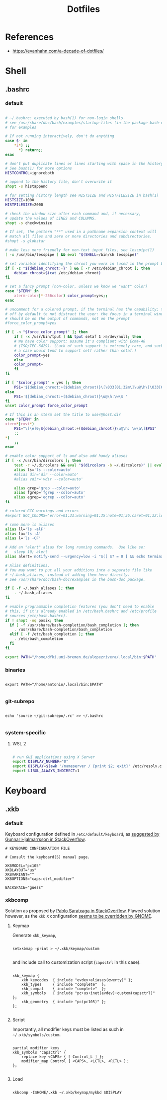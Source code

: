 #+STARTUP: overview
#+FILETAGS: :dotfiles:




#+title:Dotfiles
#+PROPERTY: header-args :results none


* References

- https://evanhahn.com/a-decade-of-dotfiles/


* Shell
** .bashrc
*** default

#+begin_src bash

# ~/.bashrc: executed by bash(1) for non-login shells.
# see /usr/share/doc/bash/examples/startup-files (in the package bash-doc)
# for examples

# If not running interactively, don't do anything
case $- in
    *i*) ;;
      *) return;;
esac

# don't put duplicate lines or lines starting with space in the history.
# See bash(1) for more options
HISTCONTROL=ignoreboth

# append to the history file, don't overwrite it
shopt -s histappend

# for setting history length see HISTSIZE and HISTFILESIZE in bash(1)
HISTSIZE=1000
HISTFILESIZE=2000

# check the window size after each command and, if necessary,
# update the values of LINES and COLUMNS.
shopt -s checkwinsize

# If set, the pattern "**" used in a pathname expansion context will
# match all files and zero or more directories and subdirectories.
#shopt -s globstar

# make less more friendly for non-text input files, see lesspipe(1)
[ -x /usr/bin/lesspipe ] && eval "$(SHELL=/bin/sh lesspipe)"

# set variable identifying the chroot you work in (used in the prompt below)
if [ -z "${debian_chroot:-}" ] && [ -r /etc/debian_chroot ]; then
    debian_chroot=$(cat /etc/debian_chroot)
fi

# set a fancy prompt (non-color, unless we know we "want" color)
case "$TERM" in
    xterm-color|*-256color) color_prompt=yes;;
esac

# uncomment for a colored prompt, if the terminal has the capability; turned
# off by default to not distract the user: the focus in a terminal window
# should be on the output of commands, not on the prompt
#force_color_prompt=yes

if [ -n "$force_color_prompt" ]; then
    if [ -x /usr/bin/tput ] && tput setaf 1 >&/dev/null; then
	# We have color support; assume it's compliant with Ecma-48
	# (ISO/IEC-6429). (Lack of such support is extremely rare, and such
	# a case would tend to support setf rather than setaf.)
	color_prompt=yes
    else
	color_prompt=
    fi
fi

if [ "$color_prompt" = yes ]; then
    PS1='${debian_chroot:+($debian_chroot)}\[\033[01;32m\]\u@\h\[\033[00m\]:\[\033[01;34m\]\w\[\033[00m\]\$ '
else
    PS1='${debian_chroot:+($debian_chroot)}\u@\h:\w\$ '
fi
unset color_prompt force_color_prompt

# If this is an xterm set the title to user@host:dir
case "$TERM" in
xterm*|rxvt*)
    PS1="\[\e]0;${debian_chroot:+($debian_chroot)}\u@\h: \w\a\]$PS1"
    ;;
*)
    ;;
esac

# enable color support of ls and also add handy aliases
if [ -x /usr/bin/dircolors ]; then
    test -r ~/.dircolors && eval "$(dircolors -b ~/.dircolors)" || eval "$(dircolors -b)"
    alias ls='ls --color=auto'
    #alias dir='dir --color=auto'
    #alias vdir='vdir --color=auto'

    alias grep='grep --color=auto'
    alias fgrep='fgrep --color=auto'
    alias egrep='egrep --color=auto'
fi

# colored GCC warnings and errors
#export GCC_COLORS='error=01;31:warning=01;35:note=01;36:caret=01;32:locus=01:quote=01'

# some more ls aliases
alias ll='ls -alF'
alias la='ls -A'
alias l='ls -CF'

# Add an "alert" alias for long running commands.  Use like so:
#   sleep 10; alert
alias alert='notify-send --urgency=low -i "$([ $? = 0 ] && echo terminal || echo error)" "$(history|tail -n1|sed -e '\''s/^\s*[0-9]\+\s*//;s/[;&|]\s*alert$//'\'')"'

# Alias definitions.
# You may want to put all your additions into a separate file like
# ~/.bash_aliases, instead of adding them here directly.
# See /usr/share/doc/bash-doc/examples in the bash-doc package.

if [ -f ~/.bash_aliases ]; then
    . ~/.bash_aliases
fi

# enable programmable completion features (you don't need to enable
# this, if it's already enabled in /etc/bash.bashrc and /etc/profile
# sources /etc/bash.bashrc).
if ! shopt -oq posix; then
  if [ -f /usr/share/bash-completion/bash_completion ]; then
    . /usr/share/bash-completion/bash_completion
  elif [ -f /etc/bash_completion ]; then
    . /etc/bash_completion
  fi
fi

export PATH="/home/dfki.uni-bremen.de/alopezrivera/.local/bin:$PATH"

#+end_src
*** binaries

#+begin_src shell

export PATH="/home/antonio/.local/bin:$PATH"

#+end_src

*** git-subrepo

#+begin_src shell

echo 'source ~/git-subrepo/.rc' >> ~/.bashrc

#+end_src

*** system-specific
**** WSL 2

#+begin_src bash

# run GUI applications using X Server
export DISPLAY_NUMBER="0"
export DISPLAY=$(awk '/nameserver / {print $2; exit}' /etc/resolv.conf 2>/dev/null):$DISPLAY_NUMBER
export LIBGL_ALWAYS_INDIRECT=1

#+end_src

* Keyboard
** .xkb
*** default

Keyboard configuration defined in ~/etc/default/keyboard~, as [[https://askubuntu.com/a/1182802][suggested by Gunnar Hjalmarrsson in StackOverflow]].

#+begin_src shell
# KEYBOARD CONFIGURATION FILE

# Consult the keyboard(5) manual page.

XKBMODEL="pc105"
XKBLAYOUT="us"
XKBVARIANT=""
XKBOPTIONS="caps:ctrl_modifier"

BACKSPACE="guess"
#+end_src

*** xkbcomp

Solution as proposed by [[https://unix.stackexchange.com/a/65600][Pablo Saratxaga in StackOverflow]]. Flawed solution however, as the ~xkb~ ~X~
configuration [[https://unix.stackexchange.com/a/66657][seems to be overridden by GNOME]].

**** Keymap

Generate ~xkb_keymap~,

#+begin_src shell

setxkbmap -print > ~/.xkb/keymap/custom

#+end_src

and include call to customization script (~capsctrl~ in this case).

#+begin_src shell

xkb_keymap {
	xkb_keycodes  { include "evdev+aliases(qwerty)"	};
	xkb_types     { include "complete"	};
	xkb_compat    { include "complete"	};
	xkb_symbols   { include "pc+us+inet(evdev)+custom(capsctrl)"	};
	xkb_geometry  { include "pc(pc105)"	};
};

#+end_src

**** Script

Importantly, all modifier keys must be listed as such in ~~/.xkb/symbols/custom~.

#+begin_src shell

partial modifier_keys
xkb_symbols "capsctrl" {
    replace key <CAPS> { [ Control_L ] };
    modifier_map Control { <CAPS>, <LCTL>, <RCTL> };
};

#+end_src

**** Load

#+begin_src shell

xkbcomp -I$HOME/.xkb ~/.xkb/keymap/mykbd $DISPLAY

#+end_src
